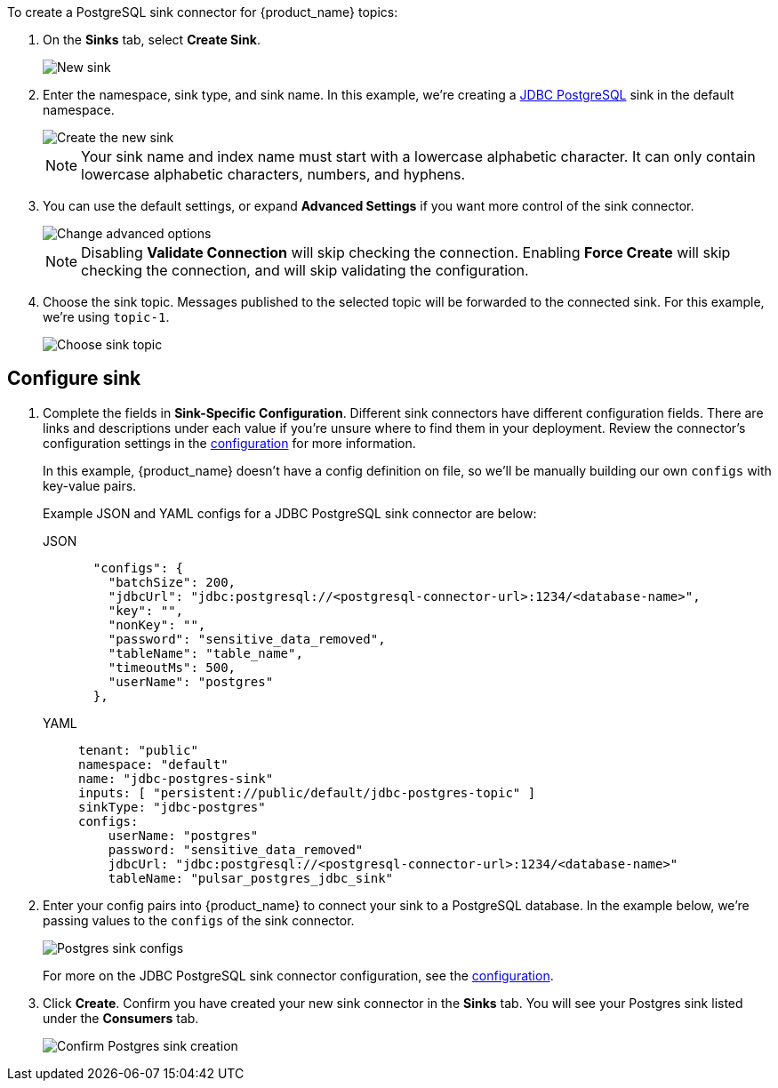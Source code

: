 To create a PostgreSQL sink connector for {product_name} topics:

. On the *Sinks* tab, select *Create Sink*.
+
image::astream-new-sink.png[New sink]

. Enter the namespace, sink type, and sink name. In this example, we're creating a https://pulsar.apache.org/docs/en/io-jdbc-sink/#example-for-postgresql[JDBC PostgreSQL] sink in the default namespace.
+
image::astream-create-postgres-sink.png[Create the new sink]
+
[NOTE]
====
Your sink name and index name must start with a lowercase alphabetic character.
It can only contain lowercase alphabetic characters, numbers, and hyphens.
====

. You can use the default settings, or expand *Advanced Settings* if you want more control of the sink connector.
+
image::astream-postgres-advanced.png[Change advanced options]
+
[NOTE]
====
Disabling *Validate Connection* will skip checking the connection. Enabling *Force Create* will skip checking the connection, and will skip validating the configuration.
====

. Choose the sink topic. Messages published to the selected topic will be forwarded to the connected sink. For this example, we're using `topic-1`.
+
image::astream-sink-topic.png[Choose sink topic]

== Configure sink

. Complete the fields in *Sink-Specific Configuration*. Different sink connectors have different configuration fields. There are links and descriptions under each value if you're unsure where to find them in your deployment. Review the connector's configuration settings in the xref:connectors/sinks/astream-jdbc-postgresql-sink.adoc#configuration[configuration] for more information.
+
In this example, {product_name} doesn't have a config definition on file, so we'll be manually building our own `configs` with key-value pairs.
+
Example JSON and YAML configs for a JDBC PostgreSQL sink connector are below:
+
[tabs]
====
JSON::
+
--
[source,json]
----
  "configs": {
    "batchSize": 200,
    "jdbcUrl": "jdbc:postgresql://<postgresql-connector-url>:1234/<database-name>",
    "key": "",
    "nonKey": "",
    "password": "sensitive_data_removed",
    "tableName": "table_name",
    "timeoutMs": 500,
    "userName": "postgres"
  },
----
--
+
YAML::
+
--
[source,yaml]
----
tenant: "public"
namespace: "default"
name: "jdbc-postgres-sink"
inputs: [ "persistent://public/default/jdbc-postgres-topic" ]
sinkType: "jdbc-postgres"
configs:
    userName: "postgres"
    password: "sensitive_data_removed"
    jdbcUrl: "jdbc:postgresql://<postgresql-connector-url>:1234/<database-name>"
    tableName: "pulsar_postgres_jdbc_sink"
----
--
====

. Enter your config pairs into {product_name} to connect your sink to a PostgreSQL database. In the example below, we're passing values to the `configs` of the sink connector.
+
image::astream-postgres-configs.png[Postgres sink configs]
+
For more on the JDBC PostgreSQL sink connector configuration, see the xref:connectors/sinks/astream-jdbc-postgresql-sink.adoc#configuration[configuration].

. Click *Create*. Confirm you have created your new sink connector in the *Sinks* tab. You will see your Postgres sink listed under the *Consumers* tab.
+
image::astream-postgres-sink-created.png[Confirm Postgres sink creation]

